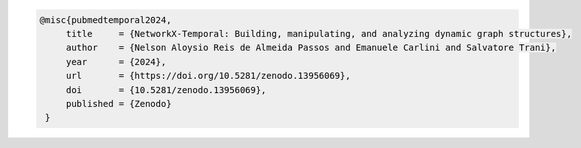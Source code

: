 .. code-block:: tex

   @misc{pubmedtemporal2024,
        title     = {NetworkX-Temporal: Building, manipulating, and analyzing dynamic graph structures},
        author    = {Nelson Aloysio Reis de Almeida Passos and Emanuele Carlini and Salvatore Trani},
        year      = {2024},
        url       = {https://doi.org/10.5281/zenodo.13956069},
        doi       = {10.5281/zenodo.13956069},
        published = {Zenodo}
    }